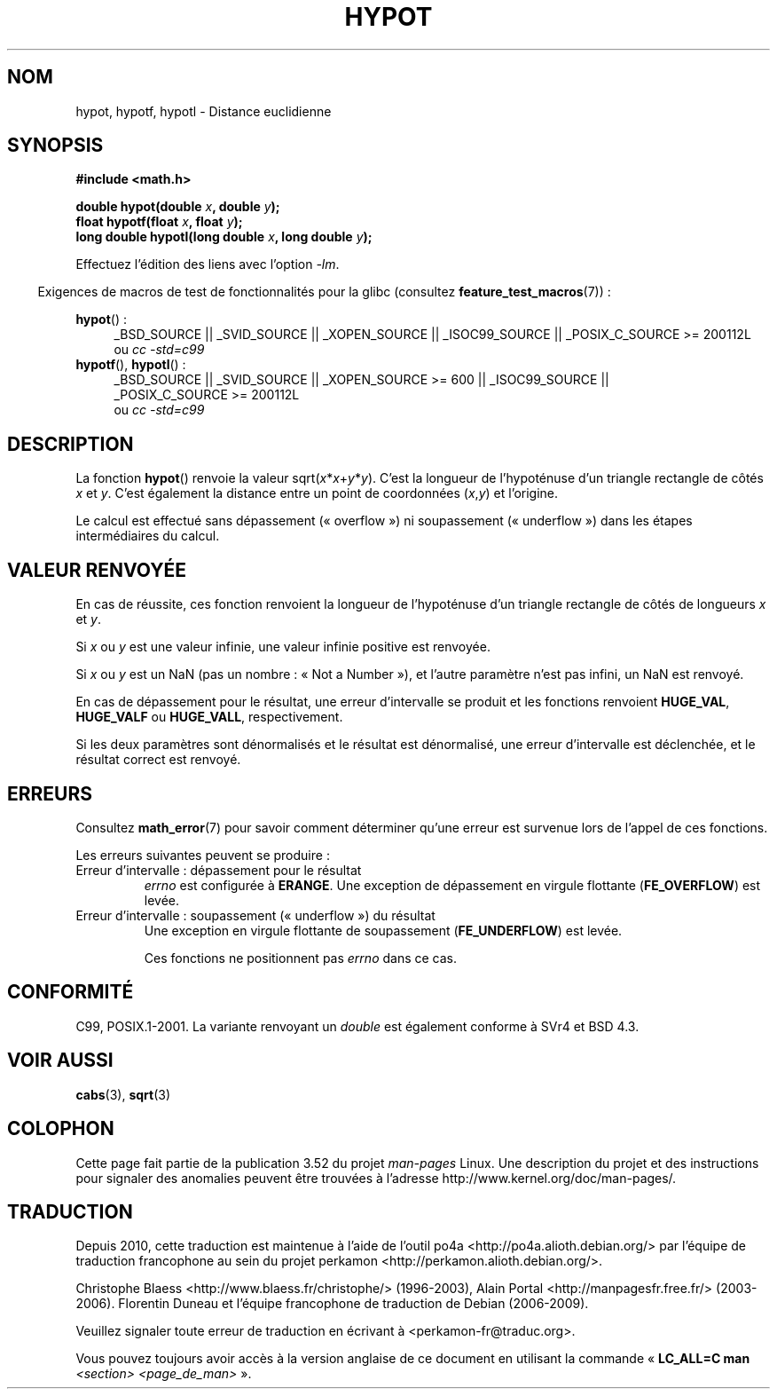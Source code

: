 .\" Copyright 1993 David Metcalfe (david@prism.demon.co.uk)
.\"
.\" %%%LICENSE_START(VERBATIM)
.\" Permission is granted to make and distribute verbatim copies of this
.\" manual provided the copyright notice and this permission notice are
.\" preserved on all copies.
.\"
.\" Permission is granted to copy and distribute modified versions of this
.\" manual under the conditions for verbatim copying, provided that the
.\" entire resulting derived work is distributed under the terms of a
.\" permission notice identical to this one.
.\"
.\" Since the Linux kernel and libraries are constantly changing, this
.\" manual page may be incorrect or out-of-date.  The author(s) assume no
.\" responsibility for errors or omissions, or for damages resulting from
.\" the use of the information contained herein.  The author(s) may not
.\" have taken the same level of care in the production of this manual,
.\" which is licensed free of charge, as they might when working
.\" professionally.
.\"
.\" Formatted or processed versions of this manual, if unaccompanied by
.\" the source, must acknowledge the copyright and authors of this work.
.\" %%%LICENSE_END
.\"
.\" References consulted:
.\"     Linux libc source code
.\"     Lewine's _POSIX Programmer's Guide_ (O'Reilly & Associates, 1991)
.\"     386BSD man pages
.\" Modified 1993-07-24 by Rik Faith (faith@cs.unc.edu)
.\" Modified 2002-07-27 by Walter Harms
.\" 	(walter.harms@informatik.uni-oldenburg.de)
.\"
.\"*******************************************************************
.\"
.\" This file was generated with po4a. Translate the source file.
.\"
.\"*******************************************************************
.TH HYPOT 3 "20 septembre 2010" "" "Manuel du programmeur Linux"
.SH NOM
hypot, hypotf, hypotl \- Distance euclidienne
.SH SYNOPSIS
.nf
\fB#include <math.h>\fP
.sp
\fBdouble hypot(double \fP\fIx\fP\fB, double \fP\fIy\fP\fB);\fP
.br
\fBfloat hypotf(float \fP\fIx\fP\fB, float \fP\fIy\fP\fB);\fP
.br
\fBlong double hypotl(long double \fP\fIx\fP\fB, long double \fP\fIy\fP\fB);\fP
.fi
.sp
Effectuez l'édition des liens avec l'option \fI\-lm\fP.
.sp
.in -4n
Exigences de macros de test de fonctionnalités pour la glibc (consultez
\fBfeature_test_macros\fP(7))\ :
.in
.sp
.ad l
\fBhypot\fP()\ :
.RS 4
_BSD_SOURCE || _SVID_SOURCE || _XOPEN_SOURCE || _ISOC99_SOURCE ||
_POSIX_C_SOURCE\ >=\ 200112L
.br
ou \fIcc\ \-std=c99\fP
.RE
.br
\fBhypotf\fP(), \fBhypotl\fP()\ :
.RS 4
_BSD_SOURCE || _SVID_SOURCE || _XOPEN_SOURCE\ >=\ 600 || _ISOC99_SOURCE
|| _POSIX_C_SOURCE\ >=\ 200112L
.br
ou \fIcc\ \-std=c99\fP
.RE
.ad b
.SH DESCRIPTION
La fonction \fBhypot\fP() renvoie la valeur sqrt(\fIx\fP*\fIx\fP+\fIy\fP*\fIy\fP). C'est la
longueur de l'hypoténuse d'un triangle rectangle de côtés \fIx\fP et
\fIy\fP. C'est également la distance entre un point de coordonnées (\fIx\fP,\fIy\fP)
et l'origine.

.\" e.g., hypot(DBL_MIN, DBL_MIN) does the right thing, as does, say
.\" hypot(DBL_MAX/2.0, DBL_MAX/2.0).
Le calcul est effectué sans dépassement («\ overflow\ ») ni soupassement
(«\ underflow\ ») dans les étapes intermédiaires du calcul.
.SH "VALEUR RENVOYÉE"
En cas de réussite, ces fonction renvoient la longueur de l'hypoténuse d'un
triangle rectangle de côtés de longueurs \fIx\fP et \fIy\fP.

Si \fIx\fP ou \fIy\fP est une valeur infinie, une valeur infinie positive est
renvoyée.

Si \fIx\fP ou \fIy\fP est un NaN (pas un nombre\ : «\ Not a Number\ »), et l'autre
paramètre n'est pas infini, un NaN est renvoyé.

En cas de dépassement pour le résultat, une erreur d'intervalle se produit
et les fonctions renvoient \fBHUGE_VAL\fP, \fBHUGE_VALF\fP ou \fBHUGE_VALL\fP,
respectivement.

.\" Actually, could the result not be subnormal if both arguments
.\" are subnormal?  I think not -- mtk, Jul 2008
Si les deux paramètres sont dénormalisés et le résultat est dénormalisé, une
erreur d'intervalle est déclenchée, et le résultat correct est renvoyé.
.SH ERREURS
Consultez \fBmath_error\fP(7) pour savoir comment déterminer qu'une erreur est
survenue lors de l'appel de ces fonctions.
.PP
Les erreurs suivantes peuvent se produire\ :
.TP 
Erreur d'intervalle\ : dépassement pour le résultat
\fIerrno\fP est configurée à \fBERANGE\fP. Une exception de dépassement en virgule
flottante (\fBFE_OVERFLOW\fP) est levée.
.TP 
Erreur d'intervalle\ : soupassement («\ underflow\ ») du résultat
.\" .I errno
.\" is set to
.\" .BR ERANGE .
Une exception en virgule flottante de soupassement (\fBFE_UNDERFLOW\fP) est
levée.
.IP
.\" FIXME . Is it intentional that these functions do not set errno?
.\" They do set errno for the overflow case.
.\" Bug raised: http://sources.redhat.com/bugzilla/show_bug.cgi?id=6795
Ces fonctions ne positionnent pas \fIerrno\fP dans ce cas.
.SH CONFORMITÉ
C99, POSIX.1\-2001. La variante renvoyant un \fIdouble\fP est également conforme
à SVr4 et BSD\ 4.3.
.SH "VOIR AUSSI"
\fBcabs\fP(3), \fBsqrt\fP(3)
.SH COLOPHON
Cette page fait partie de la publication 3.52 du projet \fIman\-pages\fP
Linux. Une description du projet et des instructions pour signaler des
anomalies peuvent être trouvées à l'adresse
\%http://www.kernel.org/doc/man\-pages/.
.SH TRADUCTION
Depuis 2010, cette traduction est maintenue à l'aide de l'outil
po4a <http://po4a.alioth.debian.org/> par l'équipe de
traduction francophone au sein du projet perkamon
<http://perkamon.alioth.debian.org/>.
.PP
Christophe Blaess <http://www.blaess.fr/christophe/> (1996-2003),
Alain Portal <http://manpagesfr.free.fr/> (2003-2006).
Florentin Duneau et l'équipe francophone de traduction de Debian\ (2006-2009).
.PP
Veuillez signaler toute erreur de traduction en écrivant à
<perkamon\-fr@traduc.org>.
.PP
Vous pouvez toujours avoir accès à la version anglaise de ce document en
utilisant la commande
«\ \fBLC_ALL=C\ man\fR \fI<section>\fR\ \fI<page_de_man>\fR\ ».
